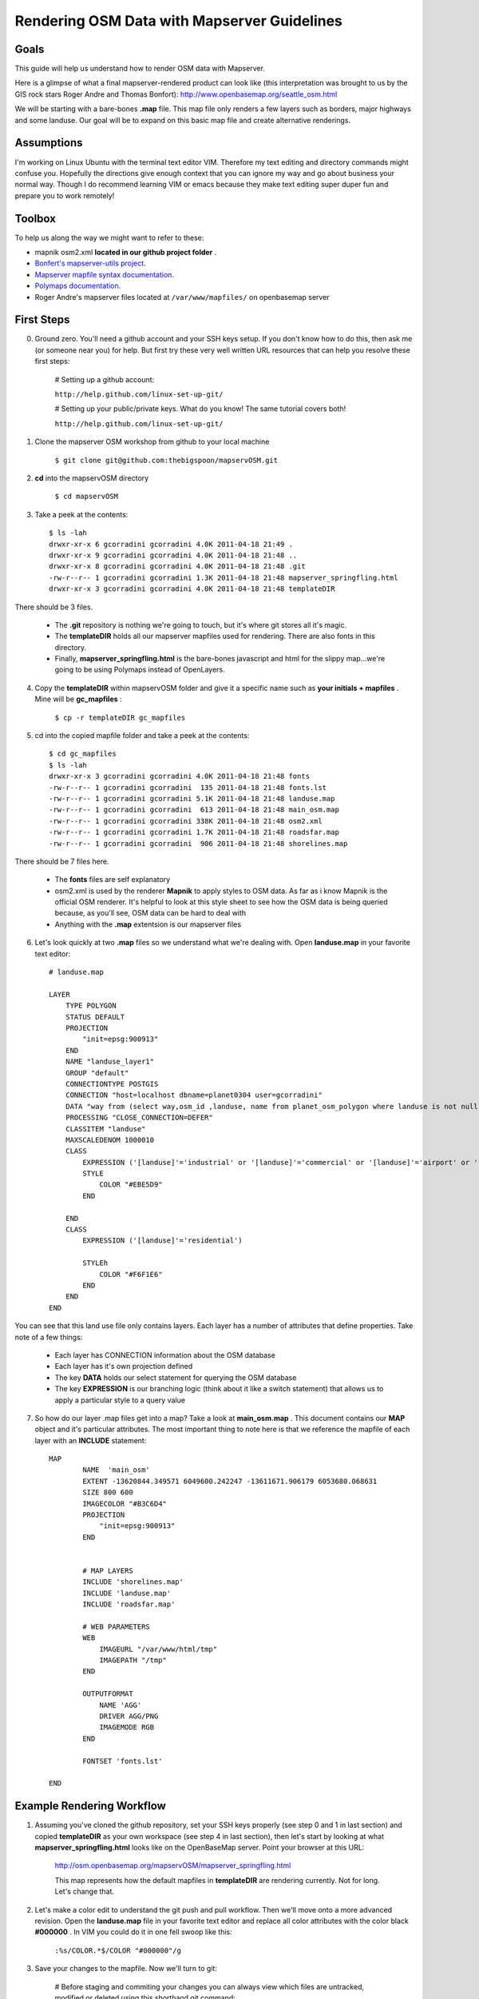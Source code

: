 Rendering OSM Data with Mapserver Guidelines
===============================================

**Goals**
________________
This guide will help us understand how to render OSM data with Mapserver.
 
Here is a glimpse of what a final mapserver-rendered product can look like (this interpretation was brought to us by the GIS rock stars Roger Andre and Thomas Bonfort):
http://www.openbasemap.org/seattle_osm.html

We will be starting with a bare-bones \ **.map** \file. This map file only renders a few layers such as borders, major highways and some landuse. Our goal will be to expand on this basic map file and create alternative renderings.

**Assumptions**
________________
I'm working on Linux Ubuntu with the terminal text editor VIM. Therefore my text editing and directory commands might confuse you. Hopefully the directions give enough context that you can ignore my way and go about business your normal way. Though I do recommend learning VIM or emacs because they make text editing super duper fun and prepare you to work remotely!

**Toolbox**
______________
To help us along the way we might want to refer to these:

* mapnik osm2.xml \ **located in our github project folder** \.
* `Bonfert's mapserver-utils project <http://mapserver-utils.googlecode.com/svn/trunk/>`_.
* `Mapserver mapfile syntax documentation <http://mapserver.org/mapfile/index.html>`_.
* `Polymaps documentation <http://polymaps.org/>`_.
* Roger Andre's mapserver files located at \ ``/var/www/mapfiles/`` \on openbasemap server

**First Steps**
__________________________________________

0. Ground zero. You'll need a github account and your SSH keys setup. If you don't know how to do this, then ask me (or someone near you) for help. But first try these very well written URL resources that can help you resolve these first steps:
    
    # Setting up a github account:

    ``http://help.github.com/linux-set-up-git/``

    # Setting up your public/private keys. What do you know! The same tutorial covers both!
    
    ``http://help.github.com/linux-set-up-git/``

1. Clone the mapserver OSM workshop from github to your local machine
    
     ``$ git clone git@github.com:thebigspoon/mapservOSM.git``

2. \ **cd** \into the mapservOSM directory

    ``$ cd mapservOSM``


3. Take a peek at the contents::

    $ ls -lah
    drwxr-xr-x 6 gcorradini gcorradini 4.0K 2011-04-18 21:49 .
    drwxr-xr-x 9 gcorradini gcorradini 4.0K 2011-04-18 21:48 ..
    drwxr-xr-x 8 gcorradini gcorradini 4.0K 2011-04-18 21:48 .git
    -rw-r--r-- 1 gcorradini gcorradini 1.3K 2011-04-18 21:48 mapserver_springfling.html
    drwxr-xr-x 3 gcorradini gcorradini 4.0K 2011-04-18 21:48 templateDIR

There should be 3 files.

    * The \ **.git** \repository is nothing we're going to touch, but it's where git stores all it's magic.
    * The \ **templateDIR** \ holds all our mapserver mapfiles used for rendering. There are also fonts in this directory.
    * Finally, \ **mapserver_springfling.html** is the bare-bones javascript and html for the slippy  map...we're going to be using Polymaps instead of OpenLayers.

4. Copy the \ **templateDIR** \within mapservOSM folder and give it a specific name such as \ **your initials + mapfiles** \. Mine will be \ **gc_mapfiles** \:

    ``$ cp -r templateDIR gc_mapfiles``

5. cd into the copied mapfile folder and take a peek at the contents::

    $ cd gc_mapfiles
    $ ls -lah
    drwxr-xr-x 3 gcorradini gcorradini 4.0K 2011-04-18 21:48 fonts
    -rw-r--r-- 1 gcorradini gcorradini  135 2011-04-18 21:48 fonts.lst
    -rw-r--r-- 1 gcorradini gcorradini 5.1K 2011-04-18 21:48 landuse.map
    -rw-r--r-- 1 gcorradini gcorradini  613 2011-04-18 21:48 main_osm.map
    -rw-r--r-- 1 gcorradini gcorradini 338K 2011-04-18 21:48 osm2.xml
    -rw-r--r-- 1 gcorradini gcorradini 1.7K 2011-04-18 21:48 roadsfar.map
    -rw-r--r-- 1 gcorradini gcorradini  906 2011-04-18 21:48 shorelines.map

There should be 7 files here.

    * The \ **fonts** \ files are self explanatory
    * osm2.xml is used by the renderer \ **Mapnik** \to apply styles to OSM data. As far as i know Mapnik is the official OSM renderer. It's helpful to look at this style sheet to see how the OSM data is being queried because, as you'll see, OSM data can be hard to deal with
    * Anything with the \ **.map** \extentsion is our mapserver files

6. Let's look quickly at two \ **.map** \files so we understand what we're dealing with. Open \ **landuse.map** \in your favorite text editor::

        # landuse.map

        LAYER
            TYPE POLYGON
            STATUS DEFAULT
            PROJECTION
                "init=epsg:900913"
            END 
            NAME "landuse_layer1"
            GROUP "default"
            CONNECTIONTYPE POSTGIS
            CONNECTION "host=localhost dbname=planet0304 user=gcorradini"
            DATA "way from (select way,osm_id ,landuse, name from planet_osm_polygon where landuse is not null) as foo using unique osm_id using srid=900913"
            PROCESSING "CLOSE_CONNECTION=DEFER"
            CLASSITEM "landuse"
            MAXSCALEDENOM 1000010
            CLASS
                EXPRESSION ('[landuse]'='industrial' or '[landuse]'='commercial' or '[landuse]'='airport' or '[landuse]'='brownfield' or '[landuse]'='military' or '[landuse]'='railway')
                STYLE
                    COLOR "#EBE5D9"
                END 
             
            END 
            CLASS
                EXPRESSION ('[landuse]'='residential')

                STYLEh
                    COLOR "#F6F1E6"
                END 
            END 
        END

You can see that this land use file only contains layers. Each layer has a number of attributes that define properties. Take note of a few things:

    * Each layer has CONNECTION information about the OSM database
    * Each layer has it's own projection defined
    * The key \ **DATA** \holds our select statement for querying the OSM database
    * The key \ **EXPRESSION** \is our branching logic (think about it like a switch statement) that allows us to apply a particular style to a query value

7. So how do our layer .map files get into a map? Take a look at \ **main_osm.map** \. This document contains our \ **MAP** \object and it's particular attributes. The most important thing to note here is that we reference the mapfile of each layer with an \ **INCLUDE** \statement::

        MAP
                NAME  'main_osm'
                EXTENT -13620844.349571 6049600.242247 -13611671.906179 6053680.068631 
                SIZE 800 600 
                IMAGECOLOR "#B3C6D4"
                PROJECTION
                    "init=epsg:900913"
                END 


                # MAP LAYERS
                INCLUDE 'shorelines.map'
                INCLUDE 'landuse.map'
                INCLUDE 'roadsfar.map'    
            
                # WEB PARAMETERS
                WEB 
                    IMAGEURL "/var/www/html/tmp"
                    IMAGEPATH "/tmp"
                END 

                OUTPUTFORMAT
                    NAME 'AGG'
                    DRIVER AGG/PNG
                    IMAGEMODE RGB 
                END 

                FONTSET 'fonts.lst'

        END


**Example Rendering Workflow**
_________________________________

1. Assuming you've cloned the github repository, set your SSH keys properly (see step 0 and 1 in last section) and copied \ **templateDIR** \ as your own workspace (see step 4 in last section), then let's start by looking at what \ **mapserver_springfling.html** \looks like on the OpenBaseMap server. Point your browser at this URL:

    http://osm.openbasemap.org/mapservOSM/mapserver_springfling.html

    This map represents how the default mapfiles in \ **templateDIR** \are rendering currently. Not for long. Let's change that.

2. Let's make a color edit to understand the git push and pull workflow. Then we'll move onto a more advanced revision. Open the \ **landuse.map** \file in your favorite text editor and replace all color attributes with the color black \ **#000000** \. In VIM you could do it in one fell swoop like this:

    ``:%s/COLOR.*$/COLOR "#000000"/g`` 


3. Save your changes to the mapfile. Now we'll turn to git:

    # Before staging and commiting your changes you can always view which files are untracked, modified or deleted using this shorthand git command:

    ``$ git status -s``

    # The output would look something like this assuming you've only changed the \ **landuse.map** \file and haven't added or committed yet. \ **M** means modified, \ **D** \ means deleted, \ **A** means added and \ **??** \means a file is not tracked yet:

    ``M landuse.map``
    ``?? fonts.lst``
    ``?? fonts/``
    ``?? main_osm.map``
    ``?? osm2.xml``
    ``?? roadsfar.map``
    ``?? shorelines.map``

    # Add or 'stage' the files you've changed. Below I'm staging my whole workspace folder. Make sure to change \ **gc_mapfiles** \to your folder name.

    ``$ git add gc_mapfiles/``

    # Commit your changes and create a commit message with \ **-m** \switch.

    ``$ git commit -m "I changed everything back to BLACK!``

    # Before you push your changes make sure you do a \ **pull** \to get the most recent changes from others. If you get a conflict error, well, start Googling solutions

    ``$ git pull``

    # \ **TIP > NEVER RUN A GIT COMMIT COMMAND LIKE THIS:** \ ``git commit -a -m "blah blah"`` \until you know what you are doing. The \ **-a** \ switch is saying commit EVERYTHING in the current working space. You might commit changes you never wanted pushed.

    # Now for the fun part. Let's \ **push** \our changes back to the github repository:

    ``$ git push``

4. If you go to the following URL and refresh the page you should see the folder you created with your \ **landuse.map** \file in it.
    
    https://github.com/thebigspoon/mapservOSM

5. We have one more change to make before we can pull the changes to the OpenBaseMap server and view them. Make a copy of \ **mapserver_springfling.html** \in the root directory and give it a name prefixed by your initials, similar to what you did in step 4 of previous section. I'm going to call mine \ **gc_mapserver_springfling.html** \.

    ``$ cp mapserver_springfling.html gc_mapserver_springfling.html``

6. Now open your \ **..springfling.html** \file in a text editor. Look for this line of javascript:

    ``.add(po.image().url('http://osm.openbasemap.org/cgi-bin/mapserv?map=mapservOSM/gc_mapfiles/main_osm.map&mode=tile&tile={X}+{Y}+{Z}'))``

7. You'll want to change the directory name \ **(gc_mapfiles)** \in the code to your mapfile directoy name. Make that edit and save the file. Or change the <Title> if you want something a little more personal.

8. Now follow all the git steps in \ **step 3** \ above to stage,commit and push only the newly edited \ **..springfling.html** \file. Here's mine::


        $ git add gc_mapserver_springfling.html
        $ git commit -m "Created my own pesonal mapserver_springfling page"
        [master 214f036] Created my own pesonal mapserver_springfling page
         1 files changed, 39 insertions(+), 0 deletions(-)
         create mode 100644 gc_mapserver_springfling.html
        $ git push
        Counting objects: 4, done.
        Delta compression using up to 8 threads.F
        Compressing objects: 100% (3/3), done.
        Writing objects: 100% (3/3), 1014 bytes, done.
        Total 3 (delta 0), reused 0 (delta 0)
        To git@github.com:thebigspoon/mapservOSM.git
           71a2c87..214f036  master -> master
        $ 

9. Go to the github website in \ **step 4** \above to make sure the .html file appears. If you have username/password to the OpeBaseMap server then you'll want to ask me or someone else to teach you how to pull the changes down (it's not rocket science). If you don't have access to the server then ask me or someone else to do this for you.
         
10. After \ **step 9** \is completed you can view your changes by going to the URL below -- make sure you change \ **gc_mapserver_springfling** \to reflect the name of your edited \ **...springfling.html** \file.

    http://osm.openbasemap.org/mapservOSM/gc_mapserver_springfling.html

**Adding a New Layer to Landuse**
_____________________________________

1. Let's say we really wanted to add a buildings layer to the mapserver files. How would we go about investigating that?. The first step (always the first step for me at least) is to go straight to the official renderer \ **mapnik's** \osm2.xml stylesheet. Open the osm2.xml in a text editor.


2. We are using osm2.xml to basically lookup what database column names would be mapped to an attribute like 'buildings'. There could be many as we'll see and the queries could range in complexity. In the osm2.xml stylesheet do a search for "building" or variations of the word. In VIM we would do something like this using regexs:

    ``/.*building.*``

3. I don't know about you, but I found a few. For the purposes of this section I'm going to stick with the layer descripton on \ **lines 4722-4810** \. It looks like we're going to target mostly residential buildngs here::

        <!-- Render the other building types. Some sql filtering is needed to exclude
             any type not already specifically rendered in buildings-lz. -->
        <Layer name="buildings" status="on" srs="+proj=merc +a=6378137 +b=6378137 +lat_ts=0.0 +lon_0=0.0 +x_0=0.0 +y_0=0 +k=1.0 +units=m +nadgrids=@null +no_defs +over">
            <StyleName>buildings</StyleName>
            <Datasource>
              <Parameter name="table">
              (select way,aeroway,
                case
                 when building in ('residential','house','garage','garages') then 'INT-light'::text
                 else building
                end as building
               from planet_osm_polygon
               where (building is not null
                 and building not in ('no','station','supermarket')
                 and (railway is null or railway != 'station')
                 and (amenity is null or amenity != 'place_of_worship'))
                  or aeroway = 'terminal'
               order by z_order,way_area desc) as buildings
              </Parameter>
              <!--
        Settings for your postgres setup.

        Note: feel free to leave password, host, port, or use blank
        -->

        <Parameter name="type">postgis</Parameter>
        <Parameter name="password">gis</Parameter>
        <Parameter name="host">localhost</Parameter>
        <Parameter name="port">5432</Parameter>
        <Parameter name="user">cugos</Parameter>
        <Parameter name="dbname">planet0304</Parameter>
        <!-- this should be 'false' if you are manually providing the 'extent' -->
        <Parameter name="estimate_extent">false</Parameter>
        <!-- manually provided extent in epsg 900913 for whole globe -->
        <!-- providing this speeds up Mapnik database queries -->
        <Parameter name="extent">-20037508,-19929239,20037508,19929239</Parameter>

            </Datasource>
        </Layer>

4. Next I'm going to copy an existing mapfile from my project and do some cutting and pasting. Let's make a copy of \ **landuse.map** \ and call it \ **res_buildings.map** \. 

    ``$ cp landuse.map res_buildings.map``

5. Now delete everything but the first \ **LAYER** \object so your \ **res_buildings.map** \file looks like this::

        # res_buildings.map

        LAYER
            TYPE POLYGON
            STATUS DEFAULT
            PROJECTION
                "init=epsg:900913"
            END 
            NAME "landuse_layer1"
            GROUP "default"
            CONNECTIONTYPE POSTGIS
            CONNECTION "host=localhost dbname=planet0304 user=gcorradini"
            DATA "way from (select way,osm_id ,landuse, name from planet_osm_polygon where landuse is not null) as foo using unique osm_id using srid=900913"
            PROCESSING "CLOSE_CONNECTION=DEFER"
            CLASSITEM "landuse"
            MAXSCALEDENOM 1000010
            CLASS
                EXPRESSION ('[landuse]'='industrial' or '[landuse]'='commercial' or '[landuse]'='airport' or '[landuse]'='brownfield' or '[landuse]'='military' or '[landuse]'='railway')
                STYLE
                    COLOR "#EBE5D9"
                END 
             
            END 
            CLASS
                EXPRESSION ('[landuse]'='residential')
                STYLE
                    COLOR "#F6F1E6"
                END 
            END 
        END


6. The next steps are straightfoward. Let's scan the \ **LAYER** \object attributes top-down and look for things we're going to have to change to accommodate our new layer.
    
7. It looks like we're going to make edits to the \ **NAME, DATA, CLASSITEM, MAXSCALEDENOM AND CLASS** \attributes. Some of these are going to be easy while others, namely \ **DATA, CLASS** \attributes are going to be harder. If we want \ **CLASS LABELS** \then it's going to be even tougher. 

8. Change the \ **res_building.map** \file to look like this::

        LAYER
            TYPE POLYGON
            STATUS DEFAULT

            PROJECTION
                "init=epsg:900913"
            END 

            NAME "resbuildings"
            GROUP "default"
            CONNECTIONTYPE POSTGIS
            CONNECTION "host=localhost dbname=planet0304 user=gcorradini"

            DATA "way from (select way, osm_id, name from planet_osm_polygon where (building is not null and building not in ('no','station','supermarket') and (railway is null or railway != 'station') and (amenity is null or amenity != 'place_of_worship')) or aeroway = 'terminal') as foo using unique osm_id using srid=900913"

            LABELITEM "name"
            PROCESSING "CLOSE_CONNECTION=DEFER"
            MAXSCALEDENOM 1000010

            CLASS
                STYLE
                    COLOR "#DADEAD"
                END 
            END 

        END
            

9. Finalize things by add this new layer the \ **main_osm.map** \file in the \ **INCLUDE** \section. 
    
10. Finally, follow the steps for staging, commiting and pushing your changes back to the server and ask someone to pull them down for you to view.
